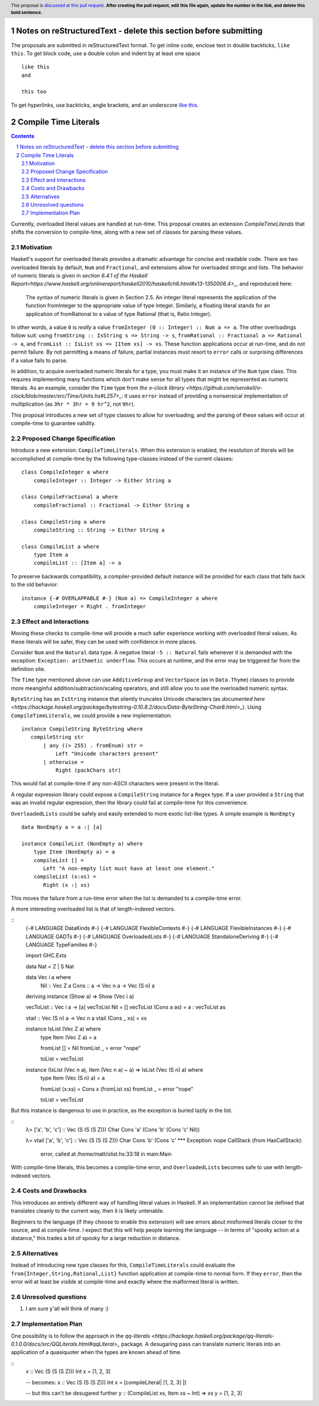 Notes on reStructuredText - delete this section before submitting
==================================================================

The proposals are submitted in reStructuredText format.  To get inline code, enclose text in double backticks, ``like this``.  To get block code, use a double colon and indent by at least one space

::

 like this
 and

 this too

To get hyperlinks, use backticks, angle brackets, and an underscore `like this <http://www.haskell.org/>`_.


Compile Time Literals
==============

.. proposal-number:: Leave blank. This will be filled in when the proposal is
                     accepted.
.. trac-ticket:: Leave blank. This will eventually be filled with the Trac
                 ticket number which will track the progress of the
                 implementation of the feature.
.. implemented:: Leave blank. This will be filled in with the first GHC version which
                 implements the described feature.
.. highlight:: haskell
.. header:: This proposal is `discussed at this pull request <https://github.com/ghc-proposals/ghc-proposals/pull/0>`_.
            **After creating the pull request, edit this file again, update the
            number in the link, and delete this bold sentence.**
.. sectnum::
.. contents::

Currently, overloaded literal values are handled at run-time.
This proposal creates an extension `CompileTimeLiterals` that shifts the conversion to compile-time, along with a new set of classes for parsing these values.

Motivation
------------

Haskell's support for overloaded literals provides a dramatic advantage for concise and readable code.
There are two overloaded literals by default, ``Num`` and ``Fractional``, and extensions allow for overloaded strings and lists.
The behavior of numeric literals is given in `section 6.4.1 of the Haskell Report<https://www.haskell.org/onlinereport/haskell2010/haskellch6.html#x13-1350006.4>_`, and reproduced here:

    The syntax of numeric literals is given in Section 2.5. An integer literal represents the application of the function fromInteger to the appropriate value of type Integer. Similarly, a floating literal stands for an application of fromRational to a value of type Rational (that is, Ratio Integer). 

In other words, a value ``0`` is *really* a value ``fromInteger (0 :: Integer) :: Num a => a``.
The other overloadings follow suit: using ``fromString :: IsString s => String -> s``, ``fromRational :: Fractional a => Rational -> a``, and ``fromList :: IsList xs => [Item xs] -> xs``.
These function applications occur at run-time, and do not permit failure.
By not permitting a means of failure, partial instances must resort to ``error`` calls or surprising differences if a value fails to parse.

In addition, to acquire overloaded numeric literals for a type, you must make it an instance of the ``Num`` type class.
This requires implementing many functions which don't make sense for all types that might be represented as numeric literals.
As an example, consider the ``Time`` type from `the o-clock library <https://github.com/serokell/o-clock/blob/master/src/Time/Units.hs#L257>_`: it uses ``error`` instead of providing a nonsensical implementation of multiplication (as ``3hr * 3hr = 9 hr^2``, not ``9hr``).

This proposal introduces a new set of type classes to allow for overloading, and the parsing of these values will occur at compile-time to guarantee validity.

Proposed Change Specification
-----------------------------

Introduce a new extension: ``CompileTimeLiterals``.
When this extension is enabled, the resolution of literals will be accomplished at compile-time by the following type-classes instead of the current classes::

 class CompileInteger a where
     compileInteger :: Integer -> Either String a

 class CompileFractional a where
     compileFractional :: Fractional -> Either String a

 class CompileString a where
     compileString :: String -> Either String a

 class CompileList a where
     type Item a
     compileList :: [Item a] -> a

To preserve backwards compatibility, a compiler-provided default instance will be provided for each class that falls back to the old behavior::

 instance {-# OVERLAPPABLE #-} (Num a) => CompileInteger a where
     compileInteger = Right . fromInteger

Effect and Interactions
-----------------------

Moving these checks to compile-time will provide a much safer experience working with overloaded literal values.
As these literals will be safer, they can be used with confidence in more places.

Consider ``Num`` and the ``Natural`` data type.
A negative literal ``-5 :: Natural`` fails whenever it is demanded with the exception: ``Exception: arithmetic underflow``.
This occurs at runtime, and the error may be triggered far from the definition site.

The ``Time`` type mentioned above can use ``AdditiveGroup`` and ``VectorSpace`` (as in ``Data.Thyme``) classes to provide more meanginful addition/subtraction/scaling operators, and still allow you to use the overloaded numeric syntax.

``ByteString`` has an ``IsString`` instance that silently truncates Unicode characters (as `documented here <https://hackage.haskell.org/package/bytestring-0.10.8.2/docs/Data-ByteString-Char8.html>_`).
Using ``CompileTimeLiterals``, we could provide a new implementation::

 instance CompileString ByteString where
    compileString str
        | any ((> 255) . fromEnum) str = 
            Left "Unicode characters present"
        | otherwise = 
            Right (packChars str)

This would fail at compile-time if any non-ASCII characters were present in the literal.

A regular expression library could expose a ``CompileString`` instance for a ``Regex`` type.
If a user provided a ``String`` that was an invalid regular expression, then the library could fail at compile-time for this convenience.

``OverloadedLists`` could be safely and easily extended to more exotic list-like types.
A simple example is ``NonEmpty`` ::
 data NonEmpty a = a :| [a]

 instance CompileList (NonEmpty a) where
     type Item (NonEmpty a) = a
     compileList [] = 
        Left "A non-empty list must have at least one element."
     compileList (x:xs) = 
        Right (x :| xs)

This moves the failure from a run-time error when the list is demanded to a compile-time error.

A more interesting overloaded list is that of length-indexed vectors.

::
 {-# LANGUAGE DataKinds          #-}
 {-# LANGUAGE FlexibleContexts   #-}
 {-# LANGUAGE FlexibleInstances  #-}
 {-# LANGUAGE GADTs              #-}
 {-# LANGUAGE OverloadedLists    #-}
 {-# LANGUAGE StandaloneDeriving #-}
 {-# LANGUAGE TypeFamilies       #-}
 
 import           GHC.Exts
 
 data Nat = Z | S Nat
 
 data Vec i a where
     Nil :: Vec Z a
     Cons :: a -> Vec n a -> Vec (S n) a
 
 deriving instance (Show a) => Show (Vec i a)
 
 vecToList :: Vec i a -> [a]
 vecToList Nil         = []
 vecToList (Cons a as) = a : vecToList as
 
 vtail :: Vec (S n) a -> Vec n a
 vtail (Cons _ xs) = xs
 
 instance IsList (Vec Z a) where
     type Item (Vec Z a) = a
 
     fromList [] = Nil
     fromList _  = error "nope"
 
     toList = vecToList
 
 instance (IsList (Vec n a), Item (Vec n a) ~ a) => IsList (Vec (S n) a) where
     type Item (Vec (S n) a) = a
 
     fromList (x:xs) = Cons x (fromList xs)
     fromList _      = error "nope"
 
     toList = vecToList

But this instance is dangerous to use in practice, as the exception is buried lazily in the list.

::
 λ> ['a', 'b', 'c'] :: Vec (S (S (S Z))) Char
 Cons 'a' (Cons 'b' (Cons 'c' Nil))
 
 λ> vtail ['a', 'b', 'c'] :: Vec (S (S (S Z))) Char
 Cons 'b' (Cons 'c' *** Exception: nope
 CallStack (from HasCallStack):
   error, called at /home/matt/olist.hs:33:18 in main:Main

With compile-time literals, this becomes a compile-time error, and ``OverloadedLists`` becomes safe to use with length-indexed vectors.

Costs and Drawbacks
-------------------

This introduces an entirely different way of handling literal values in Haskell.
If an implementation cannot be defined that translates cleanly to the current way, then it is likely untenable.

Beginners to the language (if they choose to enable this extension) will see errors about misformed literals closer to the source, and at compile-time.
I expect that this will help people learning the language -- in terms of "spooky action at a distance," this trades a bit of spooky for a large reduction in distance.


Alternatives
------------

Instead of introducing new type classes for this, ``CompileTimeLiterals`` could evaluate the ``from{Integer,String,Rational,List}`` function application at compile-time to normal form.
If they ``error``, then the error will at least be visible at compile-time and exactly where the malformed literal is written.

Unresolved questions
--------------------

1. I am sure y'all will think of many :)


Implementation Plan
-------------------

One possibility is to follow the approach in the `qq-literals <https://hackage.haskell.org/package/qq-literals-0.1.0.0/docs/src/QQLiterals.html#qqLiteral>_` package.
A desugaring pass can translate numeric literals into an application of a quasiquoter when the types are known ahead of time.

::
 x :: Vec (S (S (S Z))) Int
 x = [1, 2, 3]

 -- becomes:
 x :: Vec (S (S (S Z))) Int
 x = [compileLiteral| [1, 2, 3] |]

 -- but this can't be desugared further
 y :: (CompileList xs, Item xs ~ Int) => xs
 y = [1, 2, 3]
